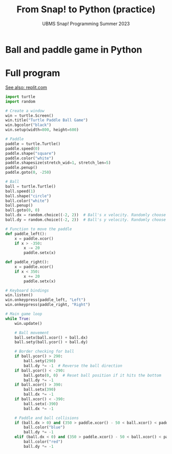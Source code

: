 #+title: From Snap! to Python (practice) 
#+subtitle: UBMS Snap! Programming Summer 2023
#+options: toc:nil num:nil ^:nil
#+startup: overview hideblocks indent inlineimages
#+property: header-args:python :results output :noweb yes
* Ball and paddle game in Python



* Full program

[[https://replit.com/@birkenkrahe/BallAndPaddle][See also: replit.com]]

#+begin_src python
  import turtle
  import random

  # Create a window
  win = turtle.Screen()
  win.title("Turtle Paddle Ball Game")
  win.bgcolor("black")
  win.setup(width=800, height=600)

  # Paddle
  paddle = turtle.Turtle()
  paddle.speed(0)
  paddle.shape("square")
  paddle.color("white")
  paddle.shapesize(stretch_wid=1, stretch_len=5)
  paddle.penup()
  paddle.goto(0, -250)

  # Ball
  ball = turtle.Turtle()
  ball.speed(1)
  ball.shape("circle")
  ball.color("white")
  ball.penup()
  ball.goto(0, 0)
  ball.dx = random.choice((-2, 2))  # Ball's x velocity. Randomly choose initial direction.
  ball.dy = random.choice((-2, 2))  # Ball's y velocity. Randomly choose initial direction.

  # Function to move the paddle
  def paddle_left():
      x = paddle.xcor()
      if x > -350:
          x -= 20
          paddle.setx(x)

  def paddle_right():
      x = paddle.xcor()
      if x < 350:
          x += 20
          paddle.setx(x)

  # Keyboard bindings
  win.listen()
  win.onkeypress(paddle_left, "Left")
  win.onkeypress(paddle_right, "Right")

  # Main game loop
  while True:
      win.update()

      # Ball movement
      ball.setx(ball.xcor() + ball.dx)
      ball.sety(ball.ycor() + ball.dy)

      # Border checking for ball
      if ball.ycor() > 290:
          ball.sety(290)
          ball.dy *= -1  # Reverse the ball direction
      if ball.ycor() < -290:
          ball.goto(0, 0)  # Reset ball position if it hits the bottom
          ball.dy *= -1
      if ball.xcor() > 390:
          ball.setx(390)
          ball.dx *= -1
      if ball.xcor() < -390:
          ball.setx(-390)
          ball.dx *= -1

      # Paddle and ball collisions
      if (ball.dx > 0) and (350 > paddle.xcor() - 50 < ball.xcor() < paddle.xcor() + 50) and (ball.ycor() < -230):
          ball.color("blue")
          ball.dy *= -1
      elif (ball.dx < 0) and (350 > paddle.xcor() - 50 < ball.xcor() < paddle.xcor() + 50) and (ball.ycor() < -230):
          ball.color("red")
          ball.dy *= -1
#+end_src

#+RESULTS:
